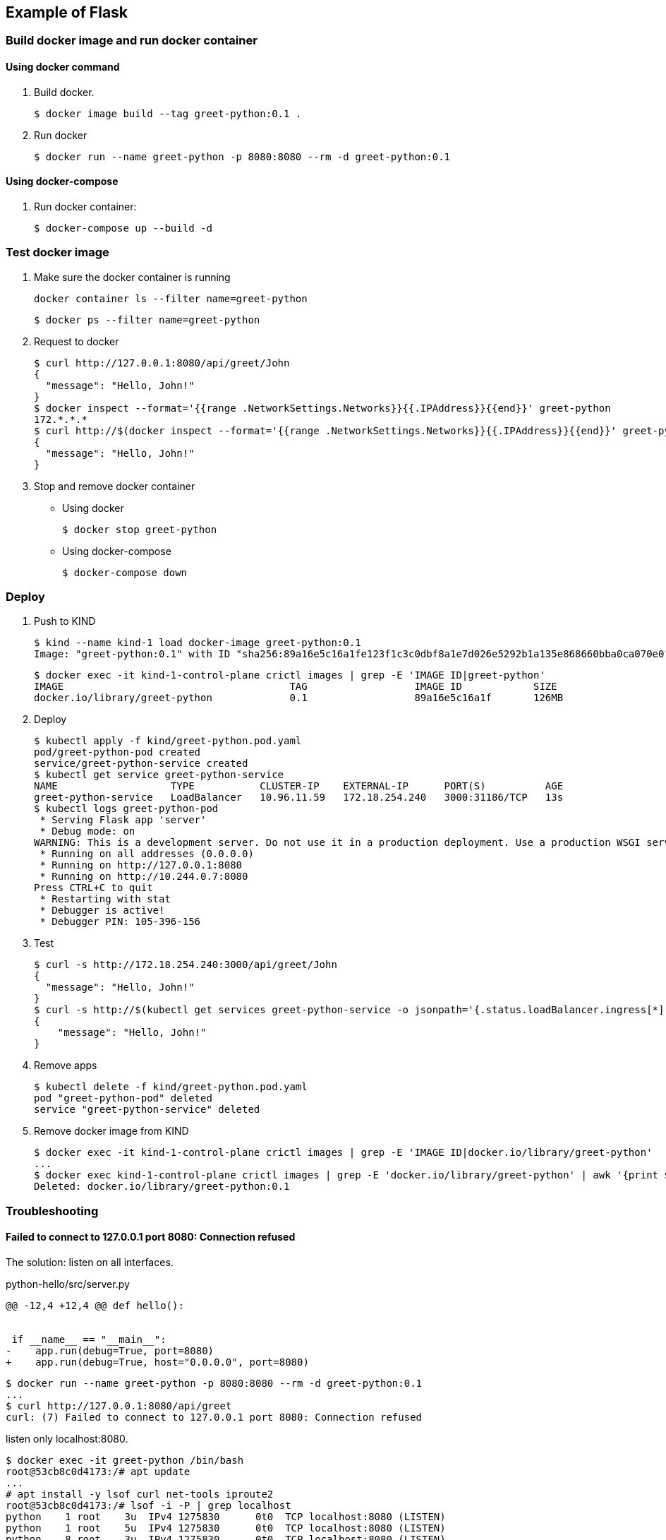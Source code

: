 == Example of Flask

=== Build docker image and run docker container

==== Using docker command

. Build docker.
+
[source,console]
----
$ docker image build --tag greet-python:0.1 .
----

. Run docker
+
[source,console]
----
$ docker run --name greet-python -p 8080:8080 --rm -d greet-python:0.1
----

==== Using docker-compose

. Run docker container:
+
[source,console]
----
$ docker-compose up --build -d
----

=== Test docker image

. Make sure the docker container is running
+
[source,shell]
----
docker container ls --filter name=greet-python
----
+
[source,console]
----
$ docker ps --filter name=greet-python
----

. Request to docker
+
[source,console]
----
$ curl http://127.0.0.1:8080/api/greet/John
{
  "message": "Hello, John!"
}
$ docker inspect --format='{{range .NetworkSettings.Networks}}{{.IPAddress}}{{end}}' greet-python
172.*.*.*
$ curl http://$(docker inspect --format='{{range .NetworkSettings.Networks}}{{.IPAddress}}{{end}}' greet-python):8080/api/greet/John
{
  "message": "Hello, John!"
}
----

. Stop and remove docker container

** Using docker
+
[source,console]
----
$ docker stop greet-python
----

** Using docker-compose
+
[source,console]
----
$ docker-compose down
----

=== Deploy

. Push to KIND
+
[source,console]
----
$ kind --name kind-1 load docker-image greet-python:0.1
Image: "greet-python:0.1" with ID "sha256:89a16e5c16a1fe123f1c3c0dbf8a1e7d026e5292b1a135e868660bba0ca070e0" not yet present on node "kind-1-control-plane", loading..
----
+
[source,console]
----
$ docker exec -it kind-1-control-plane crictl images | grep -E 'IMAGE ID|greet-python'
IMAGE                                      TAG                  IMAGE ID            SIZE
docker.io/library/greet-python             0.1                  89a16e5c16a1f       126MB
----

. Deploy
+
[source,console]
----
$ kubectl apply -f kind/greet-python.pod.yaml
pod/greet-python-pod created
service/greet-python-service created
$ kubectl get service greet-python-service
NAME                   TYPE           CLUSTER-IP    EXTERNAL-IP      PORT(S)          AGE
greet-python-service   LoadBalancer   10.96.11.59   172.18.254.240   3000:31186/TCP   13s
$ kubectl logs greet-python-pod
 * Serving Flask app 'server'
 * Debug mode: on
WARNING: This is a development server. Do not use it in a production deployment. Use a production WSGI server instead.
 * Running on all addresses (0.0.0.0)
 * Running on http://127.0.0.1:8080
 * Running on http://10.244.0.7:8080
Press CTRL+C to quit
 * Restarting with stat
 * Debugger is active!
 * Debugger PIN: 105-396-156
----

. Test
+
[source,console]
----
$ curl -s http://172.18.254.240:3000/api/greet/John
{
  "message": "Hello, John!"
}
$ curl -s http://$(kubectl get services greet-python-service -o jsonpath='{.status.loadBalancer.ingress[*].ip}'):$(kubectl get services greet-python-service -o jsonpath='{.spec.ports[0].port}')/api/greet/John --header "Content-Type: application/json" | python3 -m json.tool
{
    "message": "Hello, John!"
}
----

. Remove apps
+
[source,console]
----
$ kubectl delete -f kind/greet-python.pod.yaml
pod "greet-python-pod" deleted
service "greet-python-service" deleted
----

. Remove docker image from KIND
+
[source,console]
----
$ docker exec -it kind-1-control-plane crictl images | grep -E 'IMAGE ID|docker.io/library/greet-python'
...
$ docker exec kind-1-control-plane crictl images | grep -E 'docker.io/library/greet-python' | awk '{print $3}' | xargs --no-run-if-empty docker exec kind-1-control-plane crictl rmi
Deleted: docker.io/library/greet-python:0.1
----

=== Troubleshooting

==== Failed to connect to 127.0.0.1 port 8080: Connection refused

The solution: listen on all interfaces.

[source,diff]
.python-hello/src/server.py
----
@@ -12,4 +12,4 @@ def hello():


 if __name__ == "__main__":
-    app.run(debug=True, port=8080)
+    app.run(debug=True, host="0.0.0.0", port=8080)
----

----
$ docker run --name greet-python -p 8080:8080 --rm -d greet-python:0.1
...
$ curl http://127.0.0.1:8080/api/greet
curl: (7) Failed to connect to 127.0.0.1 port 8080: Connection refused
----

listen only localhost:8080.

----
$ docker exec -it greet-python /bin/bash
root@53cb8c0d4173:/# apt update
...
# apt install -y lsof curl net-tools iproute2
root@53cb8c0d4173:/# lsof -i -P | grep localhost
python    1 root    3u  IPv4 1275830      0t0  TCP localhost:8080 (LISTEN)
python    1 root    5u  IPv4 1275830      0t0  TCP localhost:8080 (LISTEN)
python    8 root    3u  IPv4 1275830      0t0  TCP localhost:8080 (LISTEN)
python    8 root    5u  IPv4 1275830      0t0  TCP localhost:8080 (LISTEN)
root@53cb8c0d4173:/# lsof -i -P | grep 172.17.0.2
root@53cb8c0d4173:/#
----

* 修正後
+
[source,console]
----
# apt update
...
# apt install -y lsof iproute2
# ip address show
1: lo: <LOOPBACK,UP,LOWER_UP> mtu 65536 qdisc noqueue state UNKNOWN group default qlen 1000
    link/loopback 00:00:00:00:00:00 brd 00:00:00:00:00:00
    inet 127.0.0.1/8 scope host lo
       valid_lft forever preferred_lft forever
2: tunl0@NONE: <NOARP> mtu 1480 qdisc noop state DOWN group default qlen 1000
    link/ipip 0.0.0.0 brd 0.0.0.0
3: sit0@NONE: <NOARP> mtu 1480 qdisc noop state DOWN group default qlen 1000
    link/sit 0.0.0.0 brd 0.0.0.0
35: eth0@if36: <BROADCAST,MULTICAST,UP,LOWER_UP> mtu 1500 qdisc noqueue state UP group default
    link/ether 02:42:ac:11:00:02 brd ff:ff:ff:ff:ff:ff link-netnsid 0
    inet 172.17.0.2/16 brd 172.17.255.255 scope global eth0
       valid_lft forever preferred_lft forever
root@70aff0476f6b:/# lsof -i -P | grep python
python    1 root    3u  IPv4 1311491      0t0  TCP *:8080 (LISTEN)
python    1 root    5u  IPv4 1311491      0t0  TCP *:8080 (LISTEN)
python    8 root    3u  IPv4 1311491      0t0  TCP *:8080 (LISTEN)
python    8 root    5u  IPv4 1311491      0t0  TCP *:8080 (LISTEN)
----

==== kind: Failed to connect

[source,console]
----
$ curl -v http://172.18.254.240:3000/api/greet
*   Trying 172.18.254.240:3000...
* TCP_NODELAY set
* connect to 172.18.254.240 port 3000 failed: No route to host
* Failed to connect to 172.18.254.240 port 3000: No route to host
* Closing connection 0
curl: (7) Failed to connect to 172.18.254.240 port 3000: No route to host
$ kubectl get services greet-python-service
NAME                     TYPE           CLUSTER-IP     EXTERNAL-IP      PORT(S)          AGE
greet-python-service   LoadBalancer   10.96.172.59   172.18.254.240   3000:30401/TCP   4m56s
$ kubectl get pods -l app=greet-python-app -o custom-column
s="Pod IP":.status.podIP,"Container port":.spec.containers[0].ports[].containerPort
Pod IP        Container port
10.244.0.15   8080
----

----
$ kubectl get endpoints greet-python-service
NAME                     ENDPOINTS   AGE
greet-python-service   <none>      6m31s
----

=== References

.Python
* https://hub.docker.com/_/python[python - Official Image | Docker Hub^] +
  alpine python - Google 検索
* https://www.docker.com/blog/containerized-python-development-part-1/[Containerized Python Development - Part 1 - Docker^] +
  python docker offline install "as builder" - Google Search
* https://blog.realkinetic.com/building-minimal-docker-containers-for-python-applications-37d0272c52f3[Building Minimal Docker Containers for Python Applications | by Nick Joyce | Real Kinetic Blog^] +
  python docker offline install "as builder" - Google Search
* https://future-architect.github.io/articles/20200513/[仕事でPythonコンテナをデプロイする人向けのDockerfile (1): オールマイティ編 | フューチャー技術ブログ^] +
  python alpine - Google 検索
* Apps
** https://rapidapi.com/blog/best-python-api-frameworks/[Top 15 Best Python REST API Frameworks (2022) | RapidAPI^] +
   python rest api server - Google Search


